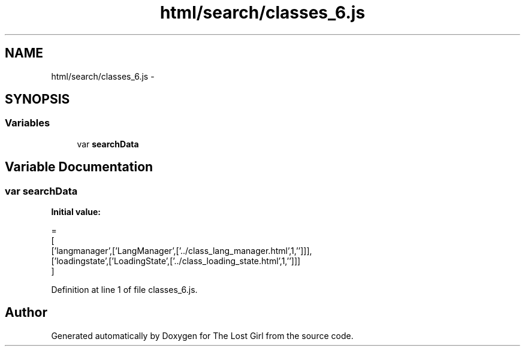 .TH "html/search/classes_6.js" 3 "Wed Oct 8 2014" "Version 0.0.8 prealpha" "The Lost Girl" \" -*- nroff -*-
.ad l
.nh
.SH NAME
html/search/classes_6.js \- 
.SH SYNOPSIS
.br
.PP
.SS "Variables"

.in +1c
.ti -1c
.RI "var \fBsearchData\fP"
.br
.in -1c
.SH "Variable Documentation"
.PP 
.SS "var searchData"
\fBInitial value:\fP
.PP
.nf
=
[
  ['langmanager',['LangManager',['\&.\&./class_lang_manager\&.html',1,'']]],
  ['loadingstate',['LoadingState',['\&.\&./class_loading_state\&.html',1,'']]]
]
.fi
.PP
Definition at line 1 of file classes_6\&.js\&.
.SH "Author"
.PP 
Generated automatically by Doxygen for The Lost Girl from the source code\&.
